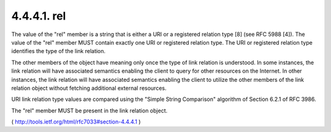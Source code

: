 .. _webfinger.jrd.links.rel:

4.4.4.1.  rel
~~~~~~~~~~~~~~~~~~~~~~~~

The value of the "rel" member is a string that is either a URI or a
registered relation type [8] (see RFC 5988 [4]).  The value of the
"rel" member MUST contain exactly one URI or registered relation
type.  The URI or registered relation type identifies the type of the
link relation.

The other members of the object have meaning only once the type of
link relation is understood.  In some instances, the link relation
will have associated semantics enabling the client to query for other
resources on the Internet.  In other instances, the link relation
will have associated semantics enabling the client to utilize the
other members of the link relation object without fetching additional
external resources.

URI link relation type values are compared using the "Simple String
Comparison" algorithm of Section 6.2.1 of RFC 3986.

The "rel" member MUST be present in the link relation object.

( http://tools.ietf.org/html/rfc7033#section-4.4.4.1 )
